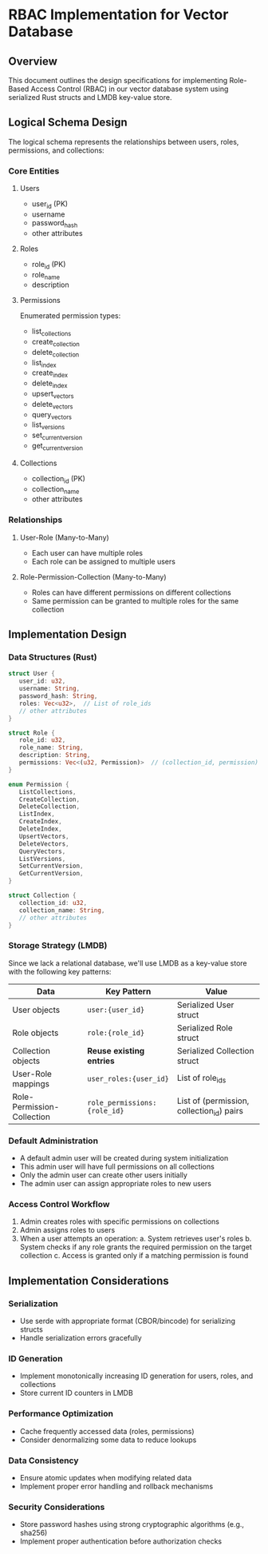 * RBAC Implementation for Vector Database
** Overview
This document outlines the design specifications for implementing Role-Based Access Control (RBAC) in our vector database system using serialized Rust structs and LMDB key-value store.

** Logical Schema Design
The logical schema represents the relationships between users, roles, permissions, and collections:

*** Core Entities
**** Users
- user_id (PK)
- username
- password_hash
- other attributes

**** Roles
- role_id (PK)
- role_name
- description

**** Permissions
Enumerated permission types:
- list_collections
- create_collection
- delete_collection
- list_index
- create_index
- delete_index
- upsert_vectors
- delete_vectors
- query_vectors
- list_versions
- set_current_version
- get_current_version

**** Collections
- collection_id (PK)
- collection_name
- other attributes

*** Relationships
**** User-Role (Many-to-Many)
- Each user can have multiple roles
- Each role can be assigned to multiple users

**** Role-Permission-Collection (Many-to-Many)
- Roles can have different permissions on different collections
- Same permission can be granted to multiple roles for the same collection

** Implementation Design

*** Data Structures (Rust)
#+begin_src rust
struct User {
   user_id: u32,
   username: String,
   password_hash: String,
   roles: Vec<u32>,  // List of role_ids
   // other attributes
}

struct Role {
   role_id: u32,
   role_name: String,
   description: String,
   permissions: Vec<(u32, Permission)>  // (collection_id, permission) pairs
}

enum Permission {
   ListCollections,
   CreateCollection,
   DeleteCollection,
   ListIndex,
   CreateIndex,
   DeleteIndex,
   UpsertVectors,
   DeleteVectors,
   QueryVectors,
   ListVersions,
   SetCurrentVersion,
   GetCurrentVersion,
}

struct Collection {
   collection_id: u32,
   collection_name: String,
   // other attributes
}
#+end_src

*** Storage Strategy (LMDB)
Since we lack a relational database, we'll use LMDB as a key-value store with the following key patterns:

| Data                         | Key Pattern                     | Value                                     |
|------------------------------+--------------------------------+-------------------------------------------|
| User objects                 | ~user:{user_id}~                | Serialized User struct                    |
| Role objects                 | ~role:{role_id}~                | Serialized Role struct                    |
| Collection objects           | *Reuse existing entries*        | Serialized Collection struct              |
| User-Role mappings           | ~user_roles:{user_id}~          | List of role_ids                          |
| Role-Permission-Collection   | ~role_permissions:{role_id}~    | List of (permission, collection_id) pairs |

*** Default Administration
- A default admin user will be created during system initialization
- This admin user will have full permissions on all collections
- Only the admin user can create other users initially
- The admin user can assign appropriate roles to new users

*** Access Control Workflow
1. Admin creates roles with specific permissions on collections
2. Admin assigns roles to users
3. When a user attempts an operation:
  a. System retrieves user's roles
  b. System checks if any role grants the required permission on the target collection
  c. Access is granted only if a matching permission is found

** Implementation Considerations

*** Serialization
- Use serde with appropriate format (CBOR/bincode) for serializing structs
- Handle serialization errors gracefully

*** ID Generation
- Implement monotonically increasing ID generation for users, roles, and collections
- Store current ID counters in LMDB

*** Performance Optimization
- Cache frequently accessed data (roles, permissions)
- Consider denormalizing some data to reduce lookups

*** Data Consistency
- Ensure atomic updates when modifying related data
- Implement proper error handling and rollback mechanisms

*** Security Considerations
- Store password hashes using strong cryptographic algorithms (e.g., sha256)
- Implement proper authentication before authorization checks
